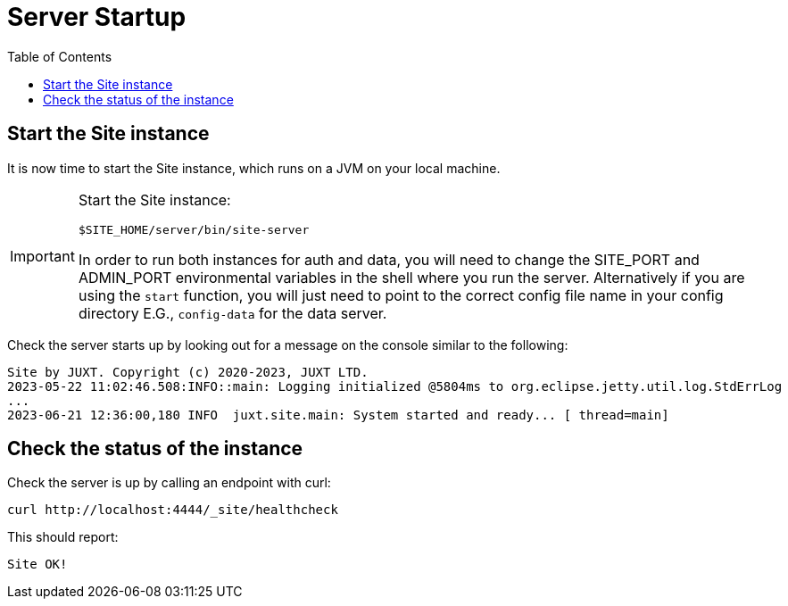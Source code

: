 = Server Startup
:toc: left

== Start the Site instance

It is now time to start the Site instance, which runs on a JVM on your local machine.

[IMPORTANT]
--
Start the Site instance:

----
$SITE_HOME/server/bin/site-server
----

In order to run both instances for auth and data, you will need to change the SITE_PORT and ADMIN_PORT environmental variables in the shell where you run the server. Alternatively if you are using the `start` function, you will just need to point to the correct config file name in your config directory E.G., `config-data` for the data server.
--

Check the server starts up by looking out for a message on the console similar to the following:

----
Site by JUXT. Copyright (c) 2020-2023, JUXT LTD.
2023-05-22 11:02:46.508:INFO::main: Logging initialized @5804ms to org.eclipse.jetty.util.log.StdErrLog
...
2023-06-21 12:36:00,180 INFO  juxt.site.main: System started and ready... [ thread=main]
----

== Check the status of the instance

Check the server is up by calling an endpoint with curl:

----
curl http://localhost:4444/_site/healthcheck
----

This should report:

----
Site OK!
----

// Local Variables:
// mode: outline
// outline-regexp: "[=]+"
// End:
